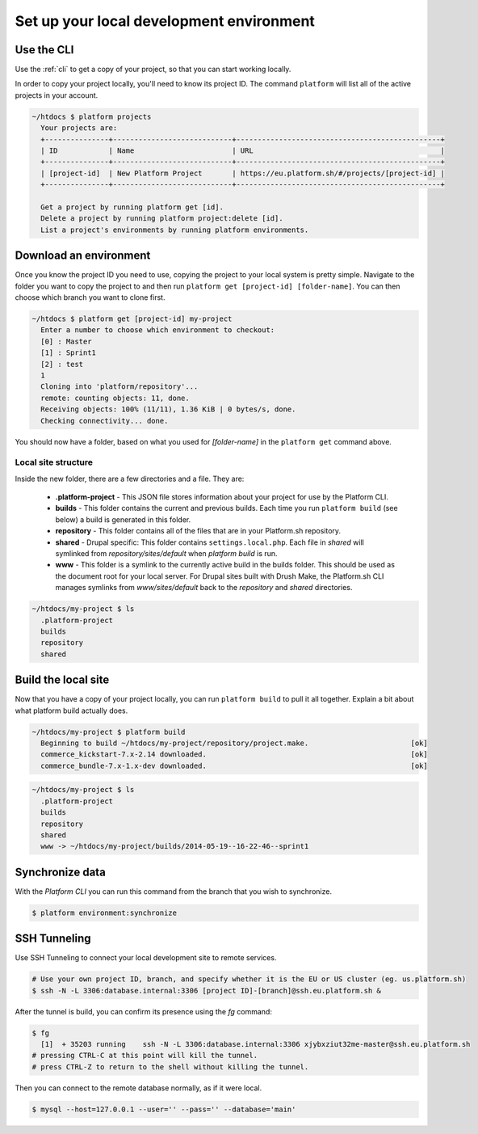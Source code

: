 
Set up your local development environment
=========================================

Use the CLI
-----------

Use the :ref:`cli` to get a copy of your project, so that you can start working locally.

In order to copy your project locally, you'll need to know its project ID. The command ``platform`` will list all of the active projects in your account.

.. code-block:: none

   ~/htdocs $ platform projects
     Your projects are:
     +---------------+----------------------------+------------------------------------------------+
     | ID            | Name                       | URL                                            |
     +---------------+----------------------------+------------------------------------------------+
     | [project-id]  | New Platform Project       | https://eu.platform.sh/#/projects/[project-id] |
     +---------------+----------------------------+------------------------------------------------+

     Get a project by running platform get [id].
     Delete a project by running platform project:delete [id].
     List a project's environments by running platform environments.

Download an environment
-----------------------

Once you know the project ID you need to use, copying the project to your local system is pretty simple. Navigate to the folder you want to copy the project to and then run ``platform get [project-id] [folder-name]``. You can then choose which branch you want to clone first.

.. code-block:: none

   ~/htdocs $ platform get [project-id] my-project
     Enter a number to choose which environment to checkout:
     [0] : Master
     [1] : Sprint1
     [2] : test
     1
     Cloning into 'platform/repository'...
     remote: counting objects: 11, done.
     Receiving objects: 100% (11/11), 1.36 KiB | 0 bytes/s, done.
     Checking connectivity... done.

You should now have a folder, based on what you used for *[folder-name]* in the ``platform get`` command above. 

Local site structure
^^^^^^^^^^^^^^^^^^^^

Inside the new folder, there are a few directories and a file. They are:

  - **.platform-project** - This JSON file stores information about your project for use by the Platform CLI.

  - **builds** - This folder contains the current and previous builds. Each time you run ``platform build`` (see below) a build is generated in this folder.

  - **repository** - This folder contains all of the files that are in your Platform.sh repository.

  - **shared** - Drupal specific: This folder contains ``settings.local.php``. Each file in `shared` will symlinked from `repository/sites/default` when `platform build` is run.

  - **www** - This folder is a symlink to the currently active build in the builds folder. This should be used as the document root for your local server. For Drupal sites built with Drush Make, the Platform.sh CLI manages symlinks from `www/sites/default` back to the `repository` and `shared` directories.

.. code-block:: none

   ~/htdocs/my-project $ ls
     .platform-project
     builds
     repository
     shared

Build the local site
--------------------

Now that you have a copy of your project locally, you can run ``platform build`` to pull it all together. Explain a bit about what platform build actually does.

.. code-block:: none

   ~/htdocs/my-project $ platform build
     Beginning to build ~/htdocs/my-project/repository/project.make.                        [ok]
     commerce_kickstart-7.x-2.14 downloaded.                                                [ok]
     commerce_bundle-7.x-1.x-dev downloaded.                                                [ok]


.. code-block:: none

   ~/htdocs/my-project $ ls
     .platform-project
     builds
     repository
     shared
     www -> ~/htdocs/my-project/builds/2014-05-19--16-22-46--sprint1

.. seealso::
  * :ref:`cli`
  * `Installation instructions on Github <https://github.com/platformsh/platformsh-cli/blob/development/README.md>`_.

Synchronize data
----------------

With the *Platform CLI* you can run this command from the branch that you wish to synchronize.

.. code-block:: console

  $ platform environment:synchronize

.. seealso::
  * :ref:`Drush <drush>`
  * :ref:`create_drush_aliases`
  * :ref:`cli`

SSH Tunneling
-------------

Use SSH Tunneling to connect your local development site to remote services.

.. code-block:: console

  # Use your own project ID, branch, and specify whether it is the EU or US cluster (eg. us.platform.sh)
  $ ssh -N -L 3306:database.internal:3306 [project ID]-[branch]@ssh.eu.platform.sh & 
  
After the tunnel is build, you can confirm its presence using the `fg` command:

.. code-block:: console

  $ fg
    [1]  + 35203 running    ssh -N -L 3306:database.internal:3306 xjybxziut32me-master@ssh.eu.platform.sh
  # pressing CTRL-C at this point will kill the tunnel.
  # press CTRL-Z to return to the shell without killing the tunnel.

Then you can connect to the remote database normally, as if it were local.

.. code-block:: console

  $ mysql --host=127.0.0.1 --user='' --pass='' --database='main'

